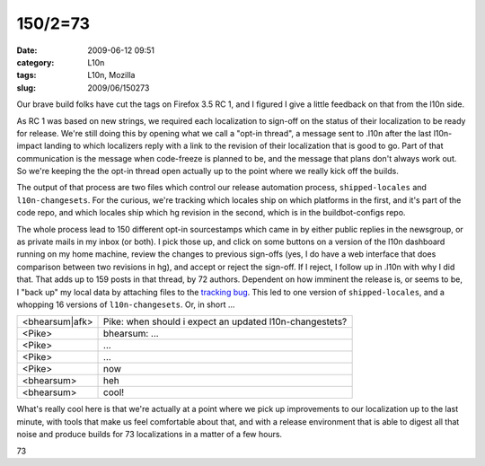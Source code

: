 150/2=73
########
:date: 2009-06-12 09:51
:category: L10n
:tags: L10n, Mozilla
:slug: 2009/06/150273

Our brave build folks have cut the tags on Firefox 3.5 RC 1, and I figured I give a little feedback on that from the l10n side.

As RC 1 was based on new strings, we required each localization to sign-off on the status of their localization to be ready for release. We're still doing this by opening what we call a "opt-in thread", a message sent to .l10n after the last l10n-impact landing to which localizers reply with a link to the revision of their localization that is good to go. Part of that communication is the message when code-freeze is planned to be, and the message that plans don't always work out. So we're keeping the the opt-in thread open actually up to the point where we really kick off the builds.

The output of that process are two files which control our release automation process, ``shipped-locales`` and ``l10n-changesets``. For the curious, we're tracking which locales ship on which platforms in the first, and it's part of the code repo, and which locales ship which hg revision in the second, which is in the buildbot-configs repo.

The whole process lead to 150 different opt-in sourcestamps which came in by either public replies in the newsgroup, or as private mails in my inbox (or both). I pick those up, and click on some buttons on a version of the l10n dashboard running on my home machine, review the changes to previous sign-offs (yes, I do have a web interface that does comparison between two revisions in hg), and accept or reject the sign-off. If I reject, I follow up in .l10n with why I did that. That adds up to 159 posts in that thread, by 72 authors. Dependent on how imminent the release is, or seems to be, I "back up" my local data by attaching files to the `tracking bug <https://bugzilla.mozilla.org/show_bug.cgi?id=493637>`__. This led to one version of ``shipped-locales``, and a whopping 16 versions of ``l10n-changesets``. Or, in short ...

============== =======================================================
<bhearsum|afk> Pike: when should i expect an updated l10n-changestets?
<Pike>         bhearsum: ...
<Pike>         ...
<Pike>         ...
<Pike>         now
<bhearsum>     heh
<bhearsum>     cool!
============== =======================================================

What's really cool here is that we're actually at a point where we pick up improvements to our localization up to the last minute, with tools that make us feel comfortable about that, and with a release environment that is able to digest all that noise and produce builds for 73 localizations in a matter of a few hours.

.. raw:: html

   <p>

.. raw:: html

   <center>

73

.. raw:: html

   </center>

.. raw:: html

   </p>
